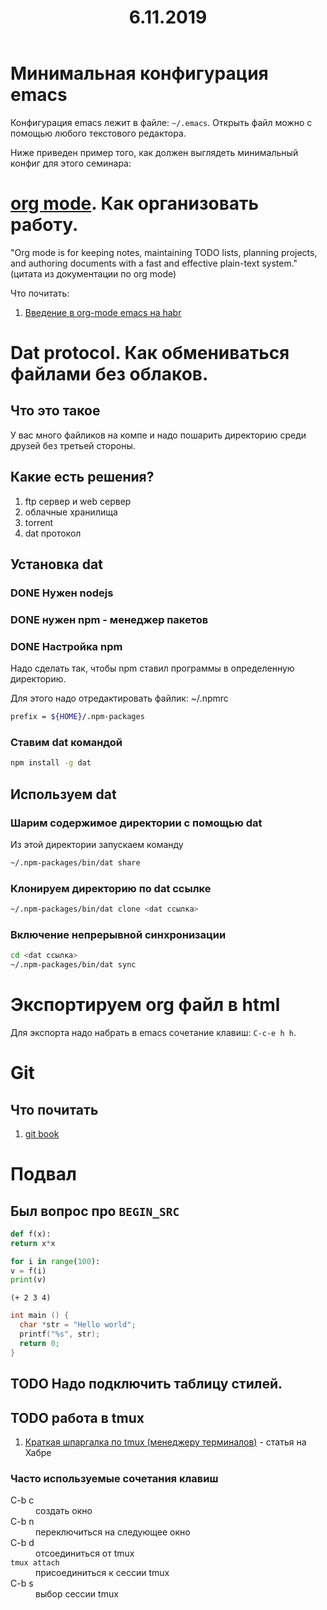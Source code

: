 #+TITLE: 6.11.2019
#+HTML_HEAD: <link rel="stylesheet" type="text/css" href="org.css" />
#+HTML_HEAD: <style>div.figure img {max-height:300px;max-width:900px;}</style>
#+HTML_HEAD_EXTRA: <style>.org-src-container {background-color: #303030; color: #e5e5e5;}</style>

* Минимальная конфигурация emacs
  Конфигурация emacs лежит в файле: =~/.emacs=. Открыть файл можно с
  помощью любого текстового редактора.

  Ниже приведен пример того, как должен выглядеть минимальный конфиг
  для этого семинара:
  
  #+INCLUDE: ~/.emacs src elisp

* [[https://orgmode.org/][org mode]]. Как организовать работу. 
  "Org mode is for keeping notes, maintaining TODO lists, planning
  projects, and authoring documents with a fast and effective
  plain-text system." (цитата из документации по org mode)

  Что почитать:
  1. [[https://habr.com/ru/post/105300/][Введение в org-mode emacs на habr]]
     
* Dat protocol. Как обмениваться файлами без облаков. 
** Что это такое
   У вас много файликов на компе и надо пошарить директорию среди
   друзей без третьей стороны. 

** Какие есть решения?
   1. ftp сервер и web сервер
   2. облачные хранилища
   3. torrent
   4. dat протокол

** Установка dat
*** DONE Нужен nodejs
*** DONE нужен npm - менеджер пакетов
*** DONE Настройка npm
    Надо сделать так, чтобы npm ставил программы в определенную
    директорию.

    Для этого надо отредактировать файлик: ~/.npmrc
    #+BEGIN_SRC sh
    prefix = ${HOME}/.npm-packages
    #+END_SRC

*** Ставим dat командой
    #+BEGIN_SRC sh
      npm install -g dat
    #+END_SRC

** Используем dat
*** Шарим содержимое директории с помощью dat
    Из этой директории запускаем команду
    #+BEGIN_SRC sh
      ~/.npm-packages/bin/dat share
    #+END_SRC

*** Клонируем директорию по dat ссылке
    #+BEGIN_SRC sh
      ~/.npm-packages/bin/dat clone <dat ссылка>
    #+END_SRC
    
*** Включение непрерывной синхронизации
    #+BEGIN_SRC sh
      cd <dat ссылка>
      ~/.npm-packages/bin/dat sync
    #+END_SRC

* Экспортируем org файл в html
   Для экспорта надо набрать в emacs сочетание клавиш: =C-c-e h h=.

* Git
** Что почитать
   1. [[https://git-scm.com/book/ru/v2][git book]]

* Подвал
** Был вопрос про =BEGIN_SRC=
  #+BEGIN_SRC python
    def f(x):
	return x*x

    for i in range(100):
	v = f(i)
	print(v)
  #+END_SRC

  #+BEGIN_SRC elisp
    (+ 2 3 4)
  #+END_SRC

  #+BEGIN_SRC c
    int main () {
      char *str = "Hello world";
      printf("%s", str);
      return 0;
    }
  #+END_SRC
** TODO Надо подключить таблицу стилей.
** TODO работа в tmux
   1. [[https://habr.com/ru/post/126996/][Краткая шпаргалка по tmux (менеджеру терминалов)]] - статья на Хабре

*** Часто используемые сочетания клавиш
    - C-b c :: создать окно
    - C-b n :: переключиться на следующее окно
    - C-b d :: отсоединиться от tmux
    - =tmux attach= :: присоединиться к сессии tmux
    - C-b s :: выбор сессии tmux
